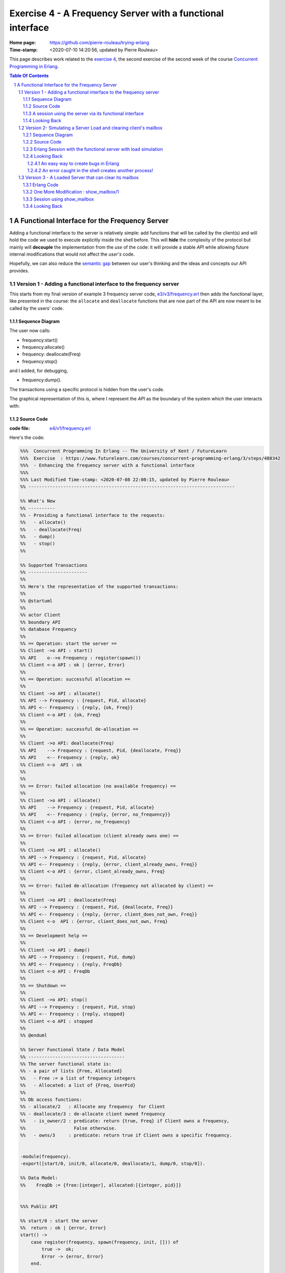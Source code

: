 
============================================================
 Exercise 4 - A Frequency Server with a functional interface
============================================================

:Home page: https://github.com/pierre-rouleau/trying-erlang
:Time-stamp: <2020-07-10 14:20:56, updated by Pierre Rouleau>

This page describes work related to the `exercise 4`_, the second exercise of the
second week of the course `Concurrent Programming in Erlang`_.


.. _exercise 4: https://www.futurelearn.com/courses/concurrent-programming-erlang/3/steps/488342
.. _Concurrent Programming in Erlang: https://www.futurelearn.com/courses/concurrent-programming-erlang/


.. contents::  **Table Of Contents**
.. sectnum::


..
   -----------------------------------------------------------------------------

A Functional Interface for the Frequency Server
===============================================

Adding a functional interface to the server is relatively simple: add
functions that will be called by the client(s) and will hold the code we used
to execute explicitly inside the shell before.  This will **hide** the complexity
of the protocol but mainly will **decouple** the implementation from the *use* of
the code: it will provide a stable *API* while allowing future internal
modifications that would not affect the *user's* code.

Hopefully, we can also reduce the `semantic gap`_ between our user's thinking and
the ideas and concepts our API provides.


.. _semantic gap: https://en.wikipedia.org/wiki/Semantic_gap

..
   -----------------------------------------------------------------------------

Version 1 - Adding a functional interface to the frequency server
-----------------------------------------------------------------

This starts from my final version of example 3 frequency server code,
`e3/v3/frequency.erl`_ then adds the functional layer, like presented in the
course: the ``allocate`` and ``deallocate`` functions that are now part of the
API are now meant to be called by the users' code.

.. _e3/v3/frequency.erl: ../e3/v3/frequency.erl


Sequence Diagram
~~~~~~~~~~~~~~~~

The user now calls:

- frequency:start()
- frequency:allocate()
- frequency: deallocate(Freq)
- frequency:stop()

and I added, for debugging,

- frequency:dump().

The transactions using a specific protocol is hidden from the user's code.


The graphical representation of this is, where I represent the *API* as the
boundary of the system which the user interacts with:

.. image:: v1/res/fs-v1.png

Source Code
~~~~~~~~~~~

:code file: `e4/v1/frequency.erl`_

.. _e4/v1/frequency.erl: v1/frequency.erl

Here's the code:

.. code:: erlang

    %%%  Concurrent Programming In Erlang -- The University of Kent / FutureLearn
    %%%  Exercise  : https://www.futurelearn.com/courses/concurrent-programming-erlang/3/steps/488342
    %%%  - Enhancing the frequency server with a functional interface
    %%%
    %%% Last Modified Time-stamp: <2020-07-08 22:08:15, updated by Pierre Rouleau>
    %% -----------------------------------------------------------------------------

    %% What's New
    %% ----------
    %% - Providing a functional interface to the requests:
    %%   - allocate()
    %%   - deallocate(Freq)
    %%   - dump()
    %%   - stop()
    %%

    %% Supported Transactions
    %% ----------------------
    %%
    %% Here's the representation of the supported transactions:
    %%
    %% @startuml
    %%
    %% actor Client
    %% boundary API
    %% database Frequency
    %%
    %% == Operation: start the server ==
    %% Client ->o API : start()
    %% API    o-->o Frequency : register(spawn())
    %% Client <-o API : ok | {error, Error}
    %%
    %% == Operation: successful allocation ==
    %%
    %% Client ->o API : allocate()
    %% API --> Frequency : {request, Pid, allocate}
    %% API <-- Frequency : {reply, {ok, Freq}}
    %% Client <-o API : {ok, Freq}
    %%
    %% == Operation: successful de-allocation ==
    %%
    %% Client ->o API: deallocate(Freq)
    %% API    --> Frequency : {request, Pid, {deallocate, Freq}}
    %% API    <-- Frequency : {reply, ok}
    %% Client <-o  API : ok
    %%
    %%
    %% == Error: failed allocation (no available frequency) ==
    %%
    %% Client ->o API : allocate()
    %% API    --> Frequency : {request, Pid, allocate}
    %% API    <-- Frequency : {reply, {error, no_frequency}}
    %% Client <-o API : {error, no_frequency}
    %%
    %% == Error: failed allocation (client already owns one) ==
    %%
    %% Client ->o API : allocate()
    %% API --> Frequency : {request, Pid, allocate}
    %% API <-- Frequency : {reply, {error, client_already_owns, Freq}}
    %% Client <-o API : {error, client_already_owns, Freq}
    %%
    %% == Error: failed de-allocation (frequency not allocated by client) ==
    %%
    %% Client ->o API : deallocate(Freq)
    %% API --> Frequency : {request, Pid, {deallocate, Freq}}
    %% API <-- Frequency : {reply, {error, client_does_not_own, Freq}}
    %% Client <-o  API : {error, client_does_not_own, Freq}
    %%
    %% == Development help ==
    %%
    %% Client ->o API : dump()
    %% API --> Frequency : {request, Pid, dump}
    %% API <-- Frequency : {reply, FreqDb}
    %% Client <-o API : FreqDb
    %%
    %% == Shutdown ==
    %%
    %% Client ->o API: stop()
    %% API --> Frequency : {request, Pid, stop}
    %% API <-- Frequency : {reply, stopped}
    %% Client <-o API : stopped
    %%
    %% @enduml

    %% Server Functional State / Data Model
    %% ------------------------------------
    %% The server functional state is:
    %% - a pair of lists {Free, Allocated}
    %%   - Free := a list of frequency integers
    %%   - Allocated: a list of {Freq, UserPid}
    %%
    %% Db access functions:
    %% - allocate/2   : Allocate any frequency  for Client
    %% - deallocate/3 : de-allocate client owned frequency
    %%   - is_owner/2 : predicate: return {true, Freq} if Client owns a frequency,
    %%                  False otherwise.
    %%   - owns/3     : predicate: return true if Client owns a specific frequency.


    -module(frequency).
    -export([start/0, init/0, allocate/0, deallocate/1, dump/0, stop/0]).

    %% Data Model:
    %%    FreqDb := {free:[integer], allocated:[{integer, pid}]}


    %%% Public API

    %% start/0 : start the server
    %%  return : ok | {error, Error}
    start() ->
        case register(frequency, spawn(frequency, init, [])) of
            true ->  ok;
            Error -> {error, Error}
        end.

    %% allocate/0 : allocate a frequency for the caller's process
    %%     return :  {ok, Freq} | {error, client_already_own, Freq{}
    allocate() ->
        frequency ! {request, self(), allocate},
        receive {reply, Reply} ->
                 Reply
        end.

    %% deallocate/1 : deallocate a specified frequency that should have
    %%                already have been allocated by the caller's process.
    %%       return : ok | {error, client_does_not_own, Freq}
    deallocate(Freq) ->
        frequency ! {request, self(), {deallocate, Freq}},
        receive {reply, Reply} ->
                Reply
        end.

    %% dump/0 : return internal database data (should really be debug only)
    dump() ->
        frequency ! {request, self(), dump},
        receive {reply, FreqDb} ->
                FreqDb
        end.

    % stop/0 : stop the frequency server
    stop() ->
        frequency ! {request, self(), stop},
        receive {reply, Reply} ->
                Reply
        end.


    %%% Internal process logic

    init() ->
        FreqDb = {get_frequencies(), []},
        loop(FreqDb).

    loop(FreqDb) ->
        receive
            {request, Pid, allocate} ->
                {NewFreqDb, Result} = allocate(FreqDb, Pid),
                Pid ! {reply, Result},
                loop(NewFreqDb);
            {request, Pid, {deallocate, Freq}}  ->
                {NewFreqDb, Result} = deallocate(FreqDb, Freq, Pid),
                Pid! {reply, Result},
                loop(NewFreqDb);
            {request, Pid, dump} ->
                Pid! {reply, FreqDb},
                loop(FreqDb);
            {request, Pid, stop} ->
                Pid! {reply, stopped}
        end.


    %% Frequency 'Database' management functions.

    %% allocate/2: FreqDb, ClientPid
    %% allocate a frequency for ClientPid.  Allow 1 frequency per Client.
    %% Return:  {FreqDb, Reply}
    %%   1) when all frequencies are allocated (none free)
    allocate({[], Allocated}, _Pid) ->
        { {[], Allocated},
          {error, no_frequency} };
    %%   2) with some available frequency/ies
    allocate({[Freq|Free], Allocated}, Pid) ->
        case is_owner(Allocated, Pid) of
            false ->    { {Free, [{Freq, Pid} | Allocated]},
                          {ok, Freq} };
            {true, OwnedFreq} -> { {[Freq|Free], Allocated},
                                   {error, client_already_owns, OwnedFreq} }
        end.

    %% deallocate/3 : FreqDb, Freq, Pid
    %% de-allocate client owned frequency
    %% Return:  {FreqDb, Reply}
    deallocate({Free, Allocated}, Freq, Pid) ->
        case owns(Allocated, Freq, Pid) of
            true ->     NewAllocated = lists:keydelete(Freq, 1, Allocated),
                        { {[Freq|Free], NewAllocated},
                          ok };
            false ->    { {Free, Allocated},
                          {error, client_does_not_own, Freq} }
        end.

    %%% Database verification

    %% is_owner/2 : Allocated, ClientPid
    %% Return {true, Freq} when ClientPid already owns a frequency, false otherwise.
    is_owner([], _ClientPid) -> false;
    is_owner([{Freq, ClientPid} | _AllocatedTail], ClientPid) -> {true, Freq};
    is_owner([_Head | Tail], ClientPid) -> is_owner(Tail, ClientPid).

    %% owns/3 : Allocated, Freq, ClientPid
    %% Return true when ClientPid owns Freq, false otherwise.
    owns([], _Freq, _ClientPid) -> false;
    owns([{Freq, ClientPid} | _AllocatedTail], Freq, ClientPid) -> true;
    owns([_Head | Tail], Freq, ClientPid) -> owns(Tail, Freq, ClientPid).


    %%% Database initialization

    get_frequencies() ->
        [10,11,12,13,14,15].

    %% -----------------------------------------------------------------------------


A session using the server via its functional interface
~~~~~~~~~~~~~~~~~~~~~~~~~~~~~~~~~~~~~~~~~~~~~~~~~~~~~~~

It's now much easier to use the server.  Here's a session:

.. code:: erlang

    Erlang/OTP 22 [erts-10.7.2] [source] [64-bit] [smp:8:8] [ds:8:8:10] [async-threads:1] [hipe] [dtrace]

    Eshell V10.7.2  (abort with ^G)
    1> c("/Users/roup/doc/trying-erlang/exercises/e4/v1/frequency", [{outdir, "/Users/roup/doc/trying-erlang/exercises/e4/v1/"}]).
    c("/Users/roup/doc/trying-erlang/exercises/e4/v1/frequency", [{outdir, "/Users/roup/doc/trying-erlang/exercises/e4/v1/"}]).
    {ok,frequency}
    2> frequency:start().
    ok
    3> frequency:dump().
    {[10,11,12,13,14,15],[]}
    4> frequency:deallocate(42).
    {error,client_does_not_own,42}
    5> frequency:deallocate(3.14159).
    {error,client_does_not_own,3.14159}
    6> frequency:dump().
    {[10,11,12,13,14,15],[]}
    7> frequency:allocate().
    {ok,10}
    8> frequency:allocate().
    {error,client_already_owns,10}
    9> frequency:deallocate(42).
    {error,client_does_not_own,42}
    10> frequency:dump().
    {[11,12,13,14,15],[{10,<0.79.0>}]}
    11> self().
    <0.79.0>
    12> frequency:deallocate(10).
    ok
    13> frequency:deallocate(10).
    {error,client_does_not_own,10}
    14> frquency:dump().
    ** exception error: undefined function frquency:dump/0
    15> frequency:dump().
    {[10,11,12,13,14,15],[]}
    16> frequency:stop().
    stopped
    17> frequency:allocate().
    ** exception error: bad argument
         in function  frequency:allocate/0 (/Users/roup/doc/trying-erlang/exercises/e4/v1/frequency.erl, line 120)
    18>

Looking Back
~~~~~~~~~~~~

Although the code provides a cleaner functional interface, I still need to
include ``init/0`` in the list of functions that are made available
externally.  Hopefully, there is a way this can be removed.  At the moment I
don't see it.

Also, when I first tried using this code it hung when I tried to deallocate on
a empty database.  The error was trivial: instead of sending a message with
the ``request`` atom, I was sending the ``reply`` one.
Of course the server was ignoring the message and the call never received a
reply.

Yes it's possible to put a timeout.  That's potentially defensive programming
here and not necessarily a good thing either, waiting to mask other issues.
My point is that a simple typo in the message atom in a
large program can cause a deadlock like this.  I know that unit testing,
Quickcheck and all sorts of techniques can help here, but people do make
typing mistakes and it be nice to be able to perform static analysis to detect
these things.
I wonder if the ML-like BEAM languages (Alpaca_ and Gleam_) are getting close from being
production ready.  That could help here.

Another thing. It would be nice if it was possible to create a macro in the
shell, to help increase efficiency in issuing commands, specially when you end
up having to retype large parts of code.  Yes history helps, but compared to
other shells, the Erlang shell seems under-powered.  Maybe I need to spend
more time reading the complete `Erlang shell man page`_.

*Emacs Related Note*

When I `installed Erlang`_ I also `installed the Erlang Man pages`_ and made
them accessible from the command line, and therefore from Emacs.
Because I'm using them inside Emacs.  With Emacs I can quickly
search the man pages: Emacs command allows me to list the available man pages.
One thing I might want to do is find a way to restrict the available man pages
to only Erlang man pages.  This way when I list all available man pages I
would only see the Erlang related ones.  That's one of the things I want to do
with Emacs.  The other would be to implement quick access to local HTML
documentation for a specific [Module][:Function[:Arity]] directly from the
source code.  That might have already been done.



.. _Erlang shell man page: https://erlang.org/doc/man/shell.html
.. _installed Erlang: https://github.com/pierre-rouleau/about-erlang#installing-erlang
.. _installed the Erlang Man pages: https://github.com/pierre-rouleau/about-erlang#manual-installation-of-erlang-otp-documentation-and-man-files
.. _Alpaca: https://github.com/alpaca-lang/alpaca
.. _Gleam: https://github.com/gleam-lang/gleam

-----------------------------------------------------------------------------

Version 2- Simulating a Server Load and clearing client's mailbox
-----------------------------------------------------------------

I am now adding what is requested by the exercise:

#. the ability to clear the client's mailbox,
#. the ability for the client's API functions to timeout when waiting for a
   reply from the server, and
#. the ability to simulate a busy server by making the server sleep for some time.

I'm adding a little bit more:

- The ``clear()`` function returns the number of messaged removed from the mailbox
  and also prints each cleared message on stdout.
- A ``set_server_load()`` function which sets the server's sleep time.

I submitted a first version of that file (v2) and then found a bug in the loop
handling the reception of the set_server_load request.  I fixed it in v2.1,
but you'll have to see the file history for the changes between v2 and v2.1.

I have also updated the PlantUML diagram to represent the concept of timeout.

Note, however, that I have not added a clear in the server yet.   I want to do
this on request.  That will be my next and final step.

Sequence Diagram
~~~~~~~~~~~~~~~~

This diagram now describes the potential timeout.  Only one block is used for
all of them.

.. image:: v2/res/fs-v2.png


Source Code
~~~~~~~~~~~

:code file: `e4/v2/frequency.erl`_

.. _e4/v2/frequency.erl: v2/frequency.erl

Here's the code:

.. code:: erlang

    %%%  Concurrent Programming In Erlang -- The University of Kent / FutureLearn
    %%%  Exercise  : https://www.futurelearn.com/courses/concurrent-programming-erlang/3/steps/488342
    %%%  v2 - += Flushing the mailbox, adding timeout to client code
    %%%
    %%% Last Modified Time-stamp: <2020-07-10 10:57:29, updated by Pierre Rouleau>
    %% -----------------------------------------------------------------------------

    %% What's New
    %% ----------
    %% - v2.1: - Fixed a bug in loop patter for set_wait: A *new* variable must be
    %%           used for the time: ``NewWaitTime`` otherwise it patterns match
    %%           only if the wait time value does *not* change!
    %%         - Placed clear() code close to where it's used.
    %%         - Added several io:format to see the clear and delay activities.
    %% - v2: instrument for simulating server loading:
    %%       - client can now timeout after CLIENT_RX_TIMEOUT (set to 1 second via a macro)
    %%       - Data structure change: FreDb has a TestData field.
    %%         For now it holds a tuple of 1 tagged value: {sleep_period, integer}
    %%         identifying the time the server should sleep before each receive
    %%         to let message accumulate in its mailbox.
    %%       - Added new debug command/message: set_server_load/1 which identifies
    %%         how long the server should sleep.
    %%       - Added clear/0 which clears a mailbox, printing each message removed
    %%         and returning the number of cleared message.
    %%         It is called by the client before the client sends a new request,
    %%         to flush previous un-processed replies.
    %% - v1: Providing a functional interface to the requests:
    %%       - allocate()
    %%       - deallocate(Freq)
    %%       - dump()
    %%       - stop()
    %%

    %% Supported Transactions
    %% ----------------------
    %%
    %% Here's the representation of the supported transactions:
    %%
    %% @startuml
    %%
    %% actor Client
    %% boundary API
    %% database Frequency
    %%
    %% == Operation: start the server ==
    %% Client ->o API : start()
    %% API    o-->o Frequency : register(spawn())
    %% Client <-o API : ok | {error, Error}
    %%
    %% == Operation: successful allocation ==
    %%
    %% Client ->o API : allocate()
    %% API --> Frequency : {request, Pid, allocate}
    %% API <-- Frequency : {reply, {ok, Freq}}
    %% Client <-o API : {ok, Freq}
    %%
    %% == Operation: successful de-allocation ==
    %%
    %% Client ->o API: deallocate(Freq)
    %% API    --> Frequency : {request, Pid, {deallocate, Freq}}
    %% API    <-- Frequency : {reply, ok}
    %% Client <-o  API : ok
    %%
    %%
    %% == Timeout: *for any command*: timeout waiting for server reply ==
    %%
    %% Client -> API : allocate() | deallocate(Freq) | dump() | set_server_load(WaitTime)
    %% API  -->x Frequency : {request, Pid, Msg}
    %% Client <- API : {error, timeout}
    %%
    %% == Error: failed allocation (no available frequency) ==
    %%
    %% Client ->o API : allocate()
    %% API    --> Frequency : {request, Pid, allocate}
    %% API    <-- Frequency : {reply, {error, no_frequency}}
    %% Client <-o API : {error, no_frequency}
    %%
    %% == Error: failed allocation (client already owns one) ==
    %%
    %% Client ->o API : allocate()
    %% API --> Frequency : {request, Pid, allocate}
    %% API <-- Frequency : {reply, {error, client_already_owns, Freq}}
    %% Client <-o API : {error, client_already_owns, Freq}
    %%
    %% == Error: failed de-allocation (frequency not allocated by client) ==
    %%
    %% Client ->o API : deallocate(Freq)
    %% API --> Frequency : {request, Pid, {deallocate, Freq}}
    %% API <-- Frequency : {reply, {error, client_does_not_own, Freq}}
    %% Client <-o  API : {error, client_does_not_own, Freq}
    %%
    %% == Development help: dump DB ==
    %%
    %% Client ->o API : dump()
    %% API --> Frequency : {request, Pid, dump}
    %% API <-- Frequency : {reply, FreqDb}
    %% Client <-o API : FreqDb
    %%
    %% == Development help: set server load ==
    %%
    %% Client ->o API : set_server_load(WaitTime)
    %% API --> Frequency : {request, Pid, {set_wait, WaitTime}}
    %% API <-- Frequency : {reply, {ok, OldWaitTime}}
    %% Client <-o API : {ok, OldWaitTime}
    %%
    %% == Shutdown ==
    %%
    %% Client ->o API: stop()
    %% API --> Frequency : {request, Pid, stop}
    %% API <-- Frequency : {reply, stopped}
    %% Client <-o API : stopped
    %%
    %% @enduml

    %% Server Functional State / Data Model
    %% ------------------------------------
    %% The server functional state is:
    %% - a pair of lists {Free, Allocated}
    %%   - Free := a list of frequency integers
    %%   - Allocated: a list of {Freq, UserPid}
    %%
    %% Db access functions:
    %% - allocate/2   : Allocate any frequency  for Client
    %% - deallocate/3 : de-allocate client owned frequency
    %%   - is_owner/2 : predicate: return {true, Freq} if Client owns a frequency,
    %%                  False otherwise.
    %%   - owns/3     : predicate: return true if Client owns a specific frequency.


    -module(frequency).
    -export([start/0, init/0, allocate/0, deallocate/1, dump/0, set_server_load/1,  stop/0]).

    %% Data Model:
    %%    FreqDb := { free     : [integer],
    %%                allocated: [{integer, pid}]
    %%                test     : sleep_period := integer
    %%               }


    %%% Public API
    -define(CLIENT_RX_TIMEOUT, 3000).   % Timeout for client waiting for server reply.

    %% start/0 : start the server
    %%  return : ok | {error, Error}
    start() ->
        case register(frequency, spawn(frequency, init, [])) of
            true ->  ok;
            Error -> {error, Error}
        end.

    %% allocate/0 : allocate a frequency for the caller's process
    %%     return :  {ok, Freq} | {error, client_already_own, Freq{}
    allocate() ->
        Cleared = clear(),
        io:format("set_server_load(): cleared: ~w~n", [Cleared]),
        frequency ! {request, self(), allocate},
        receive {reply, Reply} ->
                 Reply
        after ?CLIENT_RX_TIMEOUT -> {error, timeout}
        end.

    %% deallocate/1 : deallocate a specified frequency that should have
    %%                already have been allocated by the caller's process.
    %%       return : ok | {error, client_does_not_own, Freq}
    deallocate(Freq) ->
        Cleared = clear(),
        io:format("set_server_load(): cleared: ~w~n", [Cleared]),
        frequency ! {request, self(), {deallocate, Freq}},
        receive {reply, Reply} ->
                Reply
        after ?CLIENT_RX_TIMEOUT -> {error, timeout}
        end.

    %% dump/0 : return internal database data (should really be debug only)
    dump() ->
        Cleared = clear(),
        io:format("set_server_load(): cleared: ~w~n", [Cleared]),
        frequency ! {request, self(), dump},
        receive {reply, FreqDb} ->
                FreqDb
        after ?CLIENT_RX_TIMEOUT -> {error, timeout}
        end.

    %% set_server_load/1 : WaitTime (in milliseconds)
    %% Return: ok | {error, timeout}
    set_server_load(WaitTime) ->
        io:format("set_server_load()~n"),
        Cleared = clear(),
        io:format("set_server_load(): cleared: ~w~n", [Cleared]),
        frequency ! {request, self(), {set_wait, WaitTime}},
        io:format("set_server_load(): request sent, waiting for reply~n"),
        receive {reply, Reply} ->
                Reply
        after ?CLIENT_RX_TIMEOUT -> {error, timeout}
        end.

    % stop/0 : stop the frequency server
    stop() ->
        clear(),
        frequency ! {request, self(), stop},
        receive {reply, Reply} ->
                Reply
        after ?CLIENT_RX_TIMEOUT -> {error, timeout}
        end.

    %%% Client API utility function

    %% clear/0: clear the mailbox
    %%   return: number of cleared messages.
    %%   side effect: prints each cleared message on stdout.

    clear() -> clear(0).
    clear(ClearCount) ->
        receive
            Msg ->
                io:format("Cleared Message: ~w~n", [Msg]),
                clear(ClearCount + 1)
        after 0 -> {ok, ClearCount}
        end.

    %% -----------------------------------------------------------------------------
    %%% Server - Internal process logic

    init() ->
        FreqDb = {get_frequencies(), [], {sleep_period, 0}},
        loop(FreqDb).

    loop(FreqDb) ->
        {_Allocated, _Free, {sleep_period, WaitTime}} = FreqDb,
        io:format("loop: waiting ~w...~n", [WaitTime]),
        timer:sleep(WaitTime),
        io:format("loop: receiving~n"),
        receive
            {request, Pid, allocate} ->
                {NewFreqDb, Result} = allocate(FreqDb, Pid),
                Pid ! {reply, Result},
                loop(NewFreqDb);
            {request, Pid, {deallocate, Freq}}  ->
                {NewFreqDb, Result} = deallocate(FreqDb, Freq, Pid),
                Pid! {reply, Result},
                loop(NewFreqDb);
            {request, Pid, dump} ->
                Pid! {reply, FreqDb},
                loop(FreqDb);
            {request, Pid, {set_wait, NewWaitTime}} ->
                io:format("loop received set_wait(~w)~n", [NewWaitTime]),
                {NewFreqDb, Result} = set_wait(FreqDb, NewWaitTime),
                Pid ! {reply, Result},
                loop(NewFreqDb);
            {request, Pid, stop} ->
                Pid! {reply, stopped};
            Msg  ->
                io:format("loop: rx unexpected: ~w~n", [Msg]),
                loop(FreqDb)
        end.


    %% Frequency 'Database' management functions.

    %% allocate/2: FreqDb, ClientPid
    %% allocate a frequency for ClientPid.  Allow 1 frequency per Client.
    %% Return:  {FreqDb, Reply}
    %%   1) when all frequencies are allocated (none free)
    allocate({[], Allocated, TestData}, _Pid) ->
        { {[], Allocated, TestData},
          {error, no_frequency} };
    %%   2) with some available frequency/ies
    allocate({[Freq|Free], Allocated, TestData}, Pid) ->
        case is_owner(Allocated, Pid) of
            false ->    { {Free, [{Freq, Pid} | Allocated], TestData},
                          {ok, Freq} };
            {true, OwnedFreq} -> { {[Freq|Free], Allocated, TestData},
                                   {error, client_already_owns, OwnedFreq} }
        end.

    %% deallocate/3 : FreqDb, Freq, Pid
    %% de-allocate client owned frequency
    %% Return:  {FreqDb, Reply}
    deallocate({Free, Allocated, TestData}, Freq, Pid) ->
        case owns(Allocated, Freq, Pid) of
            true ->     NewAllocated = lists:keydelete(Freq, 1, Allocated),
                        { {[Freq|Free], NewAllocated, TestData},
                          ok };
            false ->    { {Free, Allocated, TestData},
                          {error, client_does_not_own, Freq} }
        end.

    %% set_wait/2: FreqDb, WaitTime
    %% set server sleep time to WaitTime
    %% Return: {FreqDb, {ok, OldWaitTime}}
    set_wait({Free, Allocated, {sleep_period, OldWaitTime}}, WaitTime) ->
        {{Free, Allocated, {sleep_period, WaitTime}}, {ok, OldWaitTime}}.



    %%% Database verification

    %% is_owner/2 : Allocated, ClientPid
    %% Return {true, Freq} when ClientPid already owns a frequency, false otherwise.
    is_owner([], _ClientPid) -> false;
    is_owner([{Freq, ClientPid} | _AllocatedTail], ClientPid) -> {true, Freq};
    is_owner([_Head | Tail], ClientPid) -> is_owner(Tail, ClientPid).

    %% owns/3 : Allocated, Freq, ClientPid
    %% Return true when ClientPid owns Freq, false otherwise.
    owns([], _Freq, _ClientPid) -> false;
    owns([{Freq, ClientPid} | _AllocatedTail], Freq, ClientPid) -> true;
    owns([_Head | Tail], Freq, ClientPid) -> owns(Tail, Freq, ClientPid).


    %%% Database initialization

    get_frequencies() ->
        [10,11,12,13,14,15].

    %% -----------------------------------------------------------------------------

..
   -----------------------------------------------------------------------------

Erlang Session with the functional server with load simulation
~~~~~~~~~~~~~~~~~~~~~~~~~~~~~~~~~~~~~~~~~~~~~~~~~~~~~~~~~~~~~~

The session is shown below.  It's a bit verbose because of the ``io:format``
calls in various locations.  Note also that I made a typo at some point.  This
had *surprising* impact!  I discuss it in the next Looking Back section.

.. code:: erlang

    Erlang/OTP 22 [erts-10.7.2] [source] [64-bit] [smp:8:8] [ds:8:8:10] [async-threads:1] [hipe] [dtrace]

    Eshell V10.7.2  (abort with ^G)
    1> c("/Users/roup/doc/trying-erlang/exercises/e4/v2/frequency", [{outdir, "/Users/roup/doc/trying-erlang/exercises/e4/v2/"}]).
    c("/Users/roup/doc/trying-erlang/exercises/e4/v2/frequency", [{outdir, "/Users/roup/doc/trying-erlang/exercises/e4/v2/"}]).
    {ok,frequency}
    2> frequency:start().
    loop: waiting 0...
    ok
    loop: receiving
    3> frequency:dump().
    set_server_load(): cleared: {ok,0}
    loop: waiting 0...
    loop: receiving
    {[10,11,12,13,14,15],[],{sleep_period,0}}
    4> setlf().
    ** exception error: undefined shell command setlf/0
    5> self().
    <0.89.0>
    6> frequency:allocate().
    set_server_load(): cleared: {ok,0}
    loop: waiting 0...
    loop: receiving
    {ok,10}
    7> frequency:dump().
    set_server_load(): cleared: {ok,0}
    loop: waiting 0...
    loop: receiving
    {[11,12,13,14,15],[{10,<0.89.0>}],{sleep_period,0}}
    8> frequency:deallocate(10).
    set_server_load(): cleared: {ok,0}
    loop: waiting 0...
    loop: receiving
    ok
    9> frequency:dump().
    set_server_load(): cleared: {ok,0}
    loop: waiting 0...
    loop: receiving
    {[10,11,12,13,14,15],[],{sleep_period,0}}
    10> frwquency:set_server_load(10 * 1000).
    ** exception error: undefined function frwquency:set_server_load/1
    11> frequency:set_server_load(10 * 1000).
    set_server_load()
    set_server_load(): cleared: {ok,0}
    set_server_load(): request sent, waiting for reply
    loop received set_wait(10000)
    loop: waiting 10000...
    {ok,0}
    12> frequency:dump().
    set_server_load(): cleared: {ok,0}
    {error,timeout}
    loop: receiving
    loop: waiting 10000...
    loop: receiving
    13> frequency:allocate().
    Cleared Message: {reply,{[10,11,12,13,14,15],[],{sleep_period,10000}}}
    set_server_load(): cleared: {ok,1}
    loop: waiting 10000...
    {ok,10}
    loop: receiving
    14> frequency:dump().
    set_server_load(): cleared: {ok,0}
    loop: waiting 10000...
    {[11,12,13,14,15],[{10,<0.96.0>}],{sleep_period,10000}}
    loop: receiving
    15> self().
    <0.96.0>
    16> invalid_command().
    ** exception error: undefined shell command invalid_command/0
    17> self().
    <0.103.0>
    18> frequency:allocate().
    set_server_load(): cleared: {ok,0}
    loop: waiting 10000...
    {ok,11}
    loop: receiving
    19> frequency:dump().
    set_server_load(): cleared: {ok,0}
    loop: waiting 10000...
    {[12,13,14,15],
     [{11,<0.103.0>},{10,<0.96.0>}],
     {sleep_period,10000}}
    loop: receiving
    20> frequency:deallocate(10).
    set_server_load(): cleared: {ok,0}
    loop: waiting 10000...
    {error,client_does_not_own,10}
    21> frequency:deallocate(10).
    set_server_load(): cleared: {ok,0}
    {error,timeout}
    22> frequency:deallocate(10).
    set_server_load(): cleared: {ok,0}
    loop: receiving
    loop: waiting 10000...
    {error,client_does_not_own,10}
    loop: receiving
    loop: waiting 10000...
    23> frequency:deallocate(10).
    Cleared Message: {reply,{error,client_does_not_own,10}}
    set_server_load(): cleared: {ok,1}
    {error,timeout}
    loop: receiving
    loop: waiting 10000...
    loop: receiving
    24> frequency:dump().
    Cleared Message: {reply,{error,client_does_not_own,10}}
    set_server_load(): cleared: {ok,1}
    loop: waiting 10000...
    {[12,13,14,15],
     [{11,<0.103.0>},{10,<0.96.0>}],
     {sleep_period,10000}}
    loop: receiving
    25> frequency:deallocate(11).
    set_server_load(): cleared: {ok,0}
    loop: waiting 10000...
    ok
    loop: receiving
    26> frequency:dump().
    set_server_load(): cleared: {ok,0}
    loop: waiting 10000...
    {[11,12,13,14,15],[{10,<0.96.0>}],{sleep_period,10000}}
    loop: receiving
    27> frequency:stop().
    stopped
    28>


Looking Back
~~~~~~~~~~~~

With this exercise I came up with the observations listed in the following
sub-sections.


An easy way to create bugs in Erlang
^^^^^^^^^^^^^^^^^^^^^^^^^^^^^^^^^^^^

Learning a new programming language is also learning the way you create
bugs. In Erlang one way to create a bug is to use the name of an already bound
variable inside the pattern match part of a message you want to receive.
That's exactly what I did when I introduced a command to set the sleep delay to
impose to the server!  When I first tried the code I was not able to change
the delay.  Everything seems to be OK, I was staring at the code where the
message was sent, the code where the message was received and everything
looked good! Look:

The ``set_server_load/1`` code has the following statement that sends the
message:

.. code:: erlang

    frequency ! {request, self(), {set_wait, WaitTime}},


Inside ``loop/0`` I added the following:

.. code:: erlang

        {request, Pid, {set_wait, WaitTime}} ->
            io:format("loop received set_wait(~w)~n", [WaitTime]),
            {FreqDb, Result} = set_wait(FreqDb, WaitTime),
            Pid ! {reply, Result},
            loop(FreqDb);

Everything matched!  I'm a bad typist, so I used my editor to ensure that
everything, really everything matched.  And it matched! Arghh!

Then, ah... I just looked at ``WaitTime``...
It just so happens that I named the function argument ``WaitTime``:

.. code:: erlang

    %% set_server_load/1 : WaitTime (in milliseconds)
    %% Return: ok | {error, timeout}
    set_server_load(WaitTime) ->


I had thought about using ``NewWaitTime`` in the code for the loop reception,
but then I was lazy and just used the shorter one.  Laziness is a nice
computer science concept, but I was just lazy and it costed me more than the
time it would have taken to do it right.  The correct ``loop/0`` code is:

.. code:: erlang

        {request, Pid, {set_wait, NewWaitTime}} ->
            io:format("loop received set_wait(~w)~n", [NewWaitTime]),
            {NewFreqDb, Result} = set_wait(FreqDb, NewWaitTime),
            Pid ! {reply, Result},
            loop(NewFreqDb);

Having ``WaitTime`` in the pattern meant that the server would only receive
messages requesting to change the sleep time to the same value it had!

One thing I did looking into this problem was to add a catch-all message
reception inside the server loop.  This is defensive programming but that's
also what confirmed to me the message was received in the mailbox but not
caught by the pattern.  I'll have to remember to remove it: I'll probably want
to fill the mailbox just be sending invalid messages!


An error caught in the shell creates another process!
^^^^^^^^^^^^^^^^^^^^^^^^^^^^^^^^^^^^^^^^^^^^^^^^^^^^^

I had read that. I heard it too. In the course. *When an exception is caught
and handled in the shell, the shell process died and a new one takes it
place*.

A **new shell**, with a **new PID**!

An when you mistype something, what happens?  An exception is thrown and
caught and **the shell PID changes**!

And I was wondering what was wrong with my code not being able to de-allocate
a previously allocated frequency!  Well I allocated the frequency, then I made
a typo, that killed the shell process I had, and I got a new one with a new
PID.  So when I was sending a request to the frequency server asking to
de-allocate the frequency it was telling me that by process did not allocate
it in the first place!

The code was right.  The use of the Erlang shell continues to provide
surprises.


..
   -----------------------------------------------------------------------------

Version 3 - A Loaded Server that can clear its mailbox
------------------------------------------------------

My previous version is using clear/0 to clear the mailbox of the client side.
That is useful when the caller is expecting that its calls will not block his
process for too long.  Note, however, that because the server is *not*
clearing its mailbox, it will get old replies, process them and send the reply
back to the client that is no longer expecting it.  Because the client code
clears its mailbox in **each** of the functional interface calls, its OK but
messages will accumulate inside the server still.

By placing a ``clear/0`` call inside the server's loop/0 just before the
receive statement, the simulation will be closer to reality: the clients
requests that have timed-out at the client side will effectively be ignored by
the server.

All that is needed is to add the call to ``clear/0`` before the receive
statement.  And where should it be relative to the call to ``timer:sleep/1``?

If I call ``clear/0`` before the ``timer:sleep/1`` that gives me the time to fill it
up again while the server sleeping.  In fact that's why I did not put the
clear call in the server in the first place: I wanted to let the messages
accumulate in the server mailbox.

But one thing was missing.  I would have liked to **confirm** the messages
accumulated inside the server's mailbox.  I'm sure there must be a function
call to get the number of messages in the mailbox.

To find it I had to "*google*" it because I did not find anything in the
*erlang* man page (the page for the BIFs).  It was there though: it's
`process_info/2`_ with a ``message_queue_len`` for the second argument.


.. _process_info/2: https://erlang.org/doc/man/erlang.html#process_info-2


So I added a call to this first in the v3 code before completing it.  Just so
I could see the count growing up.  I added the show_mailbox() for that and I
made it public to use it for the client-side.


Erlang Code
~~~~~~~~~~~

:code file: `e4/v3/frequency.erl`_

.. _e4/v3/frequency.erl: v3/frequency.erl

The difference between v2.1 and v3 is shown here:

.. code:: diff

    diff -u /Users/roup/doc/trying-erlang/exercises/e4/v2/frequency.erl /Users/roup/doc/trying-erlang/exercises/e4/v3/frequency.erl
    --- /Users/roup/doc/trying-erlang/exercises/e4/v2/frequency.erl	2020-07-10 10:57:29.000000000 -0400
    +++ /Users/roup/doc/trying-erlang/exercises/e4/v3/frequency.erl	2020-07-10 13:11:38.000000000 -0400
    @@ -1,12 +1,16 @@
     %%%  Concurrent Programming In Erlang -- The University of Kent / FutureLearn
     %%%  Exercise  : https://www.futurelearn.com/courses/concurrent-programming-erlang/3/steps/488342
    -%%%  v2 - += Flushing the mailbox, adding timeout to client code
    +%%%  v3 - += Showing size of mailbox
     %%%
    -%%% Last Modified Time-stamp: <2020-07-10 10:57:29, updated by Pierre Rouleau>
    +%%% Last Modified Time-stamp: <2020-07-10 13:11:38, updated by Pierre Rouleau>
     %% -----------------------------------------------------------------------------

     %% What's New
     %% ----------
    +%% - v3:  - Added show_mailbox() public function to show number of messages
    +%%          accumulating in the server and also to see the ones accumulating in the client.
    +%%        - Removed other debug prints I introduced in v2.1.
    +%%        - Removed the catch-all Msg reception in loop/0 I used for debugging v2.
     %% - v2.1: - Fixed a bug in loop patter for set_wait: A *new* variable must be
     %%           used for the time: ``NewWaitTime`` otherwise it patterns match
     %%           only if the wait time value does *not* change!
    @@ -128,7 +132,7 @@


     -module(frequency).
    --export([start/0, init/0, allocate/0, deallocate/1, dump/0, set_server_load/1,  stop/0]).
    +-export([start/0, init/0, allocate/0, deallocate/1, dump/0, set_server_load/1, show_mailbox/0, stop/0]).

     %% Data Model:
     %%    FreqDb := { free     : [integer],
    @@ -188,7 +192,6 @@
         Cleared = clear(),
         io:format("set_server_load(): cleared: ~w~n", [Cleared]),
         frequency ! {request, self(), {set_wait, WaitTime}},
    -    io:format("set_server_load(): request sent, waiting for reply~n"),
         receive {reply, Reply} ->
                 Reply
         after ?CLIENT_RX_TIMEOUT -> {error, timeout}
    @@ -227,9 +230,7 @@

     loop(FreqDb) ->
         {_Allocated, _Free, {sleep_period, WaitTime}} = FreqDb,
    -    io:format("loop: waiting ~w...~n", [WaitTime]),
         timer:sleep(WaitTime),
    -    io:format("loop: receiving~n"),
         receive
             {request, Pid, allocate} ->
                 {NewFreqDb, Result} = allocate(FreqDb, Pid),
    @@ -243,18 +244,15 @@
                 Pid! {reply, FreqDb},
                 loop(FreqDb);
             {request, Pid, {set_wait, NewWaitTime}} ->
    -            io:format("loop received set_wait(~w)~n", [NewWaitTime]),
                 {NewFreqDb, Result} = set_wait(FreqDb, NewWaitTime),
                 Pid ! {reply, Result},
                 loop(NewFreqDb);
             {request, Pid, stop} ->
    -            Pid! {reply, stopped};
    -        Msg  ->
    -            io:format("loop: rx unexpected: ~w~n", [Msg]),
    -            loop(FreqDb)
    +            Pid! {reply, stopped}
         end.


    +
     %% Frequency 'Database' management functions.

     %% allocate/2: FreqDb, ClientPid
    @@ -292,6 +290,12 @@
         {{Free, Allocated, {sleep_period, WaitTime}}, {ok, OldWaitTime}}.


    +%% show_mailbox_size/0 : print and return process mailbox size on stdout
    +show_mailbox() ->
    +    {message_queue_len, MsgCount} = process_info(self(), message_queue_len),
    +    io:format("Size of ~w mailbox: ~w~n", [self(), MsgCount]),
    +              MsgCount.
    +

     %%% Database verification


    Diff finished.  Fri Jul 10 13:14:45 2020

..
   -----------------------------------------------------------------------------

One More Modification : show_mailbox/1
~~~~~~~~~~~~~~~~~~~~~~~~~~~~~~~~~~~~~~

To be able to look at the server mail ox size I created show_mailbox/2 which
takes the Pid as argument:

.. code:: diff

    diff --git a/exercises/e4/v3/frequency.erl b/exercises/e4/v3/frequency.erl
    index 32e5642..03709b0 100644
    --- a/exercises/e4/v3/frequency.erl
    +++ b/exercises/e4/v3/frequency.erl
    @@ -2,7 +2,7 @@
     %%%  Exercise  : https://www.futurelearn.com/courses/concurrent-programming-erlang/3/steps/488342
     %%%  v3 - += Showing size of mailbox
     %%%
    -%%% Last Modified Time-stamp: <2020-07-10 13:11:38, updated by Pierre Rouleau>
    +%%% Last Modified Time-stamp: <2020-07-10 13:59:31, updated by Pierre Rouleau>
     %% -----------------------------------------------------------------------------

     %% What's New
    @@ -132,7 +132,15 @@


     -module(frequency).
    --export([start/0, init/0, allocate/0, deallocate/1, dump/0, set_server_load/1, show_mailbox/0, stop/0]).
    +-export([ start/0
    +        , init/0
    +        , allocate/0
    +        , deallocate/1
    +        , dump/0
    +        , set_server_load/1
    +        , show_mailbox/0
    +        , show_mailbox/1
    +        , stop/0]).

     %% Data Model:
     %%    FreqDb := { free     : [integer],
    @@ -290,12 +298,15 @@ set_wait({Free, Allocated, {sleep_period, OldWaitTime}}, WaitTime) ->
         {{Free, Allocated, {sleep_period, WaitTime}}, {ok, OldWaitTime}}.


    -%% show_mailbox_size/0 : print and return process mailbox size on stdout
    +%% show_mailbox/0 : print and return process mailbox size on stdout
     show_mailbox() ->
    -    {message_queue_len, MsgCount} = process_info(self(), message_queue_len),
    -    io:format("Size of ~w mailbox: ~w~n", [self(), MsgCount]),
    -              MsgCount.
    +    show_mailbox(self()).

    +%% show_mailbox/1 : print and return process mailbox size on stdout
    +show_mailbox(Pid) ->
    +    {message_queue_len, MsgCount} = process_info(Pid, message_queue_len),
    +    io:format("Size of ~w mailbox: ~w~n", [self(), MsgCount]),
    +    MsgCount.

     %%% Database verification



Session using show_mailbox
~~~~~~~~~~~~~~~~~~~~~~~~~~

With the last v3 code (now submitted), I used the shell again to confirm that
messages accumulate in the server and to watch them coming back in the client.

Of course, I mis-typed several thing, creating a new shell process with its
new PID.

.. code:: erlang

    Erlang/OTP 22 [erts-10.7.2] [source] [64-bit] [smp:8:8] [ds:8:8:10] [async-threads:1] [hipe] [dtrace]

    Eshell V10.7.2  (abort with ^G)
    1> c("/Users/roup/doc/trying-erlang/exercises/e4/v3/frequency", [{outdir, "/Users/roup/doc/trying-erlang/exercises/e4/v3/"}]).
    c("/Users/roup/doc/trying-erlang/exercises/e4/v3/frequency", [{outdir, "/Users/roup/doc/trying-erlang/exercises/e4/v3/"}]).
    {ok,frequency}
    2> frequency:start().
    ok
    3> self().
    <0.79.0>
    4> whereis(frequency).
    <0.86.0>
    5> frequency:dump().
    set_server_load(): cleared: {ok,0}
    {[10,11,12,13,14,15],[],{sleep_period,0}}
    6> show_mailbox().
    ** exception error: undefined shell command show_mailbox/0
    7> self().
    <0.91.0>
    8> frequency:show_mailbox().
    Size of <0.91.0> mailbox: 0
    0
    9> frequency:show_mailbox(whereis(frequency)).
    Size of <0.91.0> mailbox: 0
    0
    10> frequency ! "an invalid message".
    "an invalid message"
    11> frequency ! {request, slef(), invalid}.
    ** exception error: undefined shell command slef/0
    12> self().
    <0.97.0>
    13> S = self().
    <0.97.0>
    14> frequency ! {request, S, invalid}.
    {request,<0.97.0>,invalid}
    15> frequency:show_mailbox(whereis(frequency)).
    Size of <0.97.0> mailbox: 2
    2
    16> frequency:show_mailbox().
    Size of <0.97.0> mailbox: 0
    0
    17> frequency:dump().
    set_server_load(): cleared: {ok,0}
    {[10,11,12,13,14,15],[],{sleep_period,0}}
    18> frequency:set_server_load(30 * 1000).
    set_server_load()
    set_server_load(): cleared: {ok,0}
    {ok,0}
    19>
    19> frequency:allocate().
    set_server_load(): cleared: {ok,0}
    {error,timeout}
    20> frequency:dump().
    set_server_load(): cleared: {ok,0}
    {error,timeout}
    21> frequency:allocate().
    Cleared Message: {reply,{ok,10}}
    set_server_load(): cleared: {ok,1}
    {error,timeout}
    22> frequency:show_mailbox(whereis(frequency)).
    Size of <0.97.0> mailbox: 3
    3
    23> frequency:show_mailbox(whereis(frequency)).
    Size of <0.97.0> mailbox: 3
    3
    24> frequency:show_mailbox(whereis(frequency)).
    Size of <0.97.0> mailbox: 3
    3
    25> frequency:show_mailbox(whereis(frequency)).
    Size of <0.97.0> mailbox: 2
    2
    26> frequency:show_mailbox().
    Size of <0.97.0> mailbox: 2
    2
    27> flush().
    Shell got {reply,{[11,12,13,14,15],[{10,<0.97.0>}],{sleep_period,30000}}}
    Shell got {reply,{error,client_already_owns,10}}
    ok
    28> frequency:set_server_load(1 * 1000).
    set_server_load()
    set_server_load(): cleared: {ok,0}
    {ok,30000}
    29>
    29> frequency:dump().
    set_server_load(): cleared: {ok,0}
    {[11,12,13,14,15],[{10,<0.97.0>}],{sleep_period,1000}}
    30> frequency:allocate().
    set_server_load(): cleared: {ok,0}
    {error,client_already_owns,10}
    31> frequency:deallocate().
    ** exception error: undefined function frequency:deallocate/0
    32> self().
    <0.118.0>
    33> frequency:stop().
    stopped
    34>


Looking Back
~~~~~~~~~~~~

I'm not done yet but I can't help than wonder if I could just have the server
register the *name* of the shell as a client instead of its PID to associate
the frequencies.  If a client dies, and restart, the new client will not be
able to de-allocate the frequency that was allocated by its previous self.
